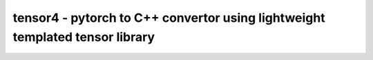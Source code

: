 tensor4 - pytorch to C++ convertor using lightweight templated tensor library
================================
